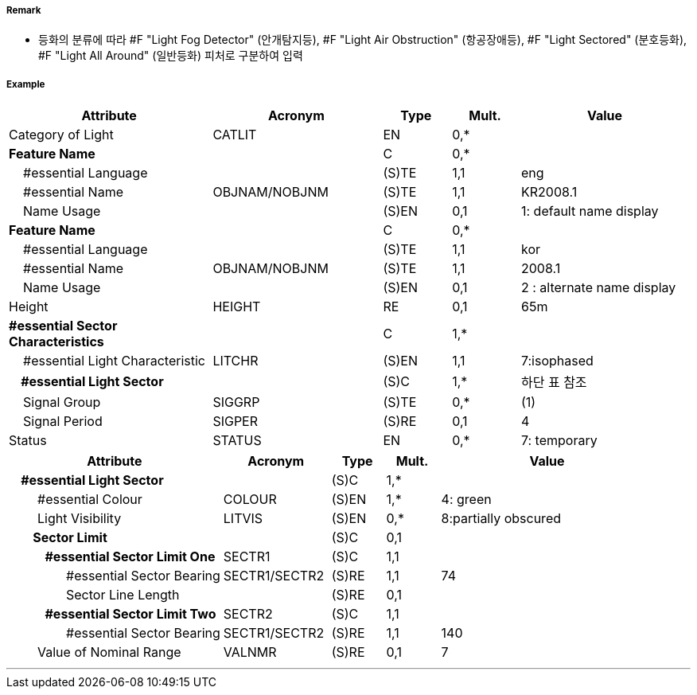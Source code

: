 // tag::LightSectored[]
===== Remark

- 등화의 분류에 따라 #F "Light Fog Detector" (안개탐지등), #F "Light Air Obstruction" (항공장애등), #F "Light Sectored" (분호등화), #F "Light All Around" (일반등화) 피처로 구분하여 입력

===== Example
[cols="30,25,10,10,25", options="header"]
|===
|Attribute |Acronym |Type |Mult. |Value

|Category of Light|CATLIT|EN|0,*| 
|**Feature Name**||C|0,*| 
|    #essential Language||(S)TE|1,1| eng
|    #essential Name|OBJNAM/NOBJNM|(S)TE|1,1| KR2008.1 
|    Name Usage||(S)EN|0,1|1: default name display
|**Feature Name**||C|0,*| 
|    #essential Language||(S)TE|1,1| kor
|    #essential Name|OBJNAM/NOBJNM|(S)TE|1,1| 2008.1 
|    Name Usage||(S)EN|0,1| 2 : alternate name display 
|Height|HEIGHT|RE|0,1| 65m 
|**#essential Sector Characteristics**||C|1,*| 
|    #essential Light Characteristic|LITCHR|(S)EN|1,1| 7:isophased 
|**    #essential Light Sector**||(S)C|1,*|하단 표 참조 
|    Signal Group|SIGGRP|(S)TE|0,*| (1) 
|    Signal Period|SIGPER|(S)RE|0,1| 4
|Status|STATUS|EN|0,*|7: temporary  
|===

[cols="20,10,5,5,20", options="header"]
|===
|Attribute |Acronym |Type |Mult. |Value
|**    #essential Light Sector**||(S)C|1,*|
|        #essential Colour|COLOUR|(S)EN|1,*|4: green
|        Light Visibility|LITVIS|(S)EN|0,*|8:partially obscured
|**        Sector Limit**||(S)C|0,1|
|**            #essential Sector Limit One**|SECTR1|(S)C|1,1|
|                #essential Sector Bearing|SECTR1/SECTR2|(S)RE|1,1|74
|                Sector Line Length||(S)RE|0,1|
|**            #essential Sector Limit Two**|SECTR2|(S)C|1,1|
|                #essential Sector Bearing|SECTR1/SECTR2|(S)RE|1,1|140
|        Value of Nominal Range|VALNMR|(S)RE|0,1|7
|===
---
// end::LightSectored[]
